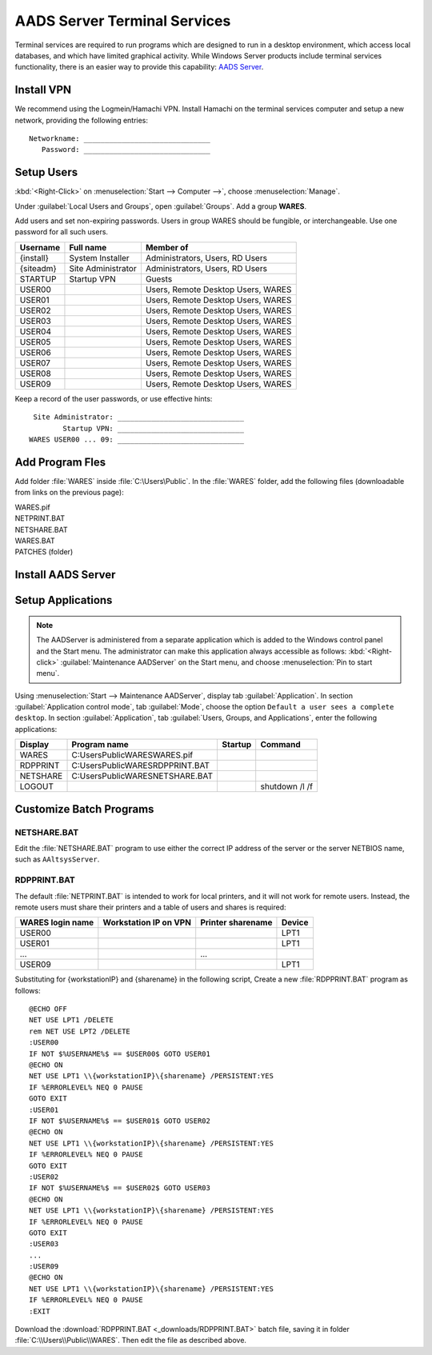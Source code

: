 .. _xpunlimited:

#############################
AADS Server Terminal Services
#############################

Terminal services are required to run programs which are designed to run 
in a desktop environment, which access local databases, and which have limited 
graphical activity. While Windows Server products include terminal services  functionality, there is an easier way to provide this capability: 
`AADS Server <http://www.aads-worldwide.hk/index.html>`_.

Install VPN
=============================

We recommend using the Logmein/Hamachi VPN. Install Hamachi on the terminal 
services computer and setup a new network, providing the following entries::

  Networkname: ______________________________
     Password: ______________________________

Setup Users
=============================

:kbd:`<Right-Click>` on :menuselection:`Start --> Computer -->`, choose 
:menuselection:`Manage`. 

Under :guilabel:`Local Users and Groups`, open :guilabel:`Groups`. Add a group 
**WARES**.

Add users and set non-expiring passwords. Users in group WARES should be 
fungible, or interchangeable. Use one password for all such users.

+-----------+--------------------+------------------------------------+
| Username  | Full name          | Member of                          |
+===========+====================+====================================+
| {install} | System Installer   | Administrators, Users, RD Users    |
+-----------+--------------------+------------------------------------+
| {siteadm} | Site Administrator | Administrators, Users, RD Users    |
+-----------+--------------------+------------------------------------+
| STARTUP   | Startup VPN        | Guests                             |
+-----------+--------------------+------------------------------------+
| USER00    |                    | Users, Remote Desktop Users, WARES |
+-----------+--------------------+------------------------------------+
| USER01    |                    | Users, Remote Desktop Users, WARES |
+-----------+--------------------+------------------------------------+
| USER02    |                    | Users, Remote Desktop Users, WARES |
+-----------+--------------------+------------------------------------+
| USER03    |                    | Users, Remote Desktop Users, WARES |
+-----------+--------------------+------------------------------------+
| USER04    |                    | Users, Remote Desktop Users, WARES |
+-----------+--------------------+------------------------------------+
| USER05    |                    | Users, Remote Desktop Users, WARES |
+-----------+--------------------+------------------------------------+
| USER06    |                    | Users, Remote Desktop Users, WARES |
+-----------+--------------------+------------------------------------+
| USER07    |                    | Users, Remote Desktop Users, WARES |
+-----------+--------------------+------------------------------------+
| USER08    |                    | Users, Remote Desktop Users, WARES |
+-----------+--------------------+------------------------------------+
| USER09    |                    | Users, Remote Desktop Users, WARES |
+-----------+--------------------+------------------------------------+

Keep a record of the user passwords, or use effective hints::

   Site Administrator: ______________________________
          Startup VPN: ______________________________
  WARES USER00 ... 09: ______________________________

Add Program Fles
=============================

Add folder :file:`WARES` inside :file:`C:\Users\Public`. In the 
:file:`WARES` folder, add the following files (downloadable from links on 
the previous page):

| WARES.pif
| NETPRINT.BAT
| NETSHARE.BAT
| WARES.BAT
| PATCHES (folder)

Install AADS Server
=============================


Setup Applications
=============================

.. note:: The AADServer is administered from a separate application which is 
   added to the Windows control panel and the Start menu. The administrator can 
   make this application always accessible as follows: :kbd:`<Right-click>` 
   :guilabel:`Maintenance AADServer` on the Start menu, and choose 
   :menuselection:`Pin to start menu`.

Using :menuselection:`Start --> Maintenance AADServer`, display tab 
:guilabel:`Application`. In section :guilabel:`Application control mode`, tab
:guilabel:`Mode`, choose the option ``Default a user sees a complete desktop``. 
In section :guilabel:`Application`, tab 
:guilabel:`Users, Groups, and Applications`, enter the following applications:

+-----------+------------------------------------+---------+-----------------+
| Display   | Program name                       | Startup | Command         | 
+===========+====================================+=========+=================+
| WARES     | C:\Users\Public\WARES\WARES.pif    |         |                 |
+-----------+------------------------------------+---------+-----------------+
| RDPPRINT  | C:\Users\Public\WARES\RDPPRINT.BAT |         |                 |
+-----------+------------------------------------+---------+-----------------+
| NETSHARE  | C:\Users\Public\WARES\NETSHARE.BAT |         |                 |
+-----------+------------------------------------+---------+-----------------+
| LOGOUT    |                                    |         | shutdown /l /f  | 
+-----------+------------------------------------+---------+-----------------+

Customize Batch Programs
=============================

NETSHARE.BAT
-----------------------------

Edit the :file:`NETSHARE.BAT` program to use either the correct IP address 
of the server or the server NETBIOS name, such as ``AAltsysServer``.

RDPPRINT.BAT
-----------------------------

The default :file:`NETPRINT.BAT` is intended to work for local printers, 
and it will not work for remote users. Instead, the remote users must share 
their printers and a table of users and shares is required:

+------------------+-----------------------+-------------------+--------+
| WARES login name | Workstation IP on VPN | Printer sharename | Device |
+==================+=======================+===================+========+
| USER00           |                       |                   | LPT1   |
+------------------+-----------------------+-------------------+--------+
| USER01           |                       |                   | LPT1   |
+------------------+-----------------------+-------------------+--------+
|   ...            |                       |   ...             |        |
+------------------+-----------------------+-------------------+--------+
| USER09           |                       |                   | LPT1   |
+------------------+-----------------------+-------------------+--------+

Substituting for {workstationIP} and {sharename} in the following script,
Create a new :file:`RDPPRINT.BAT` program as follows::

  @ECHO OFF
  NET USE LPT1 /DELETE
  rem NET USE LPT2 /DELETE
  :USER00
  IF NOT $%USERNAME%$ == $USER00$ GOTO USER01
  @ECHO ON
  NET USE LPT1 \\{workstationIP}\{sharename} /PERSISTENT:YES
  IF %ERRORLEVEL% NEQ 0 PAUSE
  GOTO EXIT
  :USER01
  IF NOT $%USERNAME%$ == $USER01$ GOTO USER02
  @ECHO ON
  NET USE LPT1 \\{workstationIP}\{sharename} /PERSISTENT:YES
  IF %ERRORLEVEL% NEQ 0 PAUSE
  GOTO EXIT
  :USER02
  IF NOT $%USERNAME%$ == $USER02$ GOTO USER03
  @ECHO ON
  NET USE LPT1 \\{workstationIP}\{sharename} /PERSISTENT:YES
  IF %ERRORLEVEL% NEQ 0 PAUSE
  GOTO EXIT
  :USER03
  ...
  :USER09
  @ECHO ON
  NET USE LPT1 \\{workstationIP}\{sharename} /PERSISTENT:YES
  IF %ERRORLEVEL% NEQ 0 PAUSE
  :EXIT
  
Download the :download:`RDPPRINT.BAT <_downloads/RDPPRINT.BAT>` batch file, 
saving it in folder :file:`C:\\Users\\Public\\WARES`. Then edit the file as 
described above.
